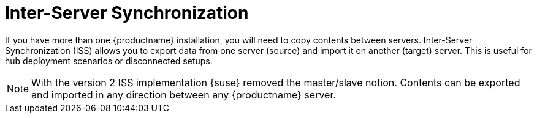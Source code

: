 [[iss_intro]]
= Inter-Server Synchronization

If you have more than one {productname} installation, you will need to copy contents between servers.
Inter-Server Synchronization (ISS) allows you to export data from one server (source) and import it on another (target) server.
This is useful for hub deployment scenarios or disconnected setups.


[NOTE]
====
With the version 2 ISS implementation {suse} removed the master/slave notion.
Contents can be exported and imported in any direction between any {productname} server.
====


ifeval::[{suma-content} == true]

[WARNING]
====
Starting with {productname} 5.0, the Inter-Server Synchronization (Version 1) feature will be deprecated and subsequently removed in future versions.
====

endif::[]

